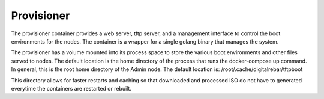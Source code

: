 .. index::
  pair: Container; Provisioner
  pair: Services; Provisioner Web
  pair: Services; Provisioner TFTP
  pair: Services; Provisioner Management

.. _arch_service_provisioner:

Provisioner
-----------

The provisioner container provides a web server, tftp server, and a management interface to control
the boot environments for the nodes.  The container is a wrapper for a single golang binary that manages
the system.

The provisioner has a volume mounted into its process space to store the various boot environments and
other files served to nodes.  The default location is the home directory of the process that runs
the docker-compose up command.  In general, this is the root home directory of the Admin node.
The default location is: /root/.cache/digitalrebar/tftpboot

This directory allows for faster restarts and caching so that downloaded and processed ISO do not have
to generated everytime the containers are restarted or rebuilt.

